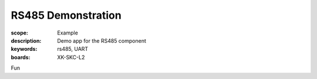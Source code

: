 RS485 Demonstration
===================

:scope: Example
:description: Demo app for the RS485 component
:keywords: rs485, UART
:boards: XK-SKC-L2

Fun
